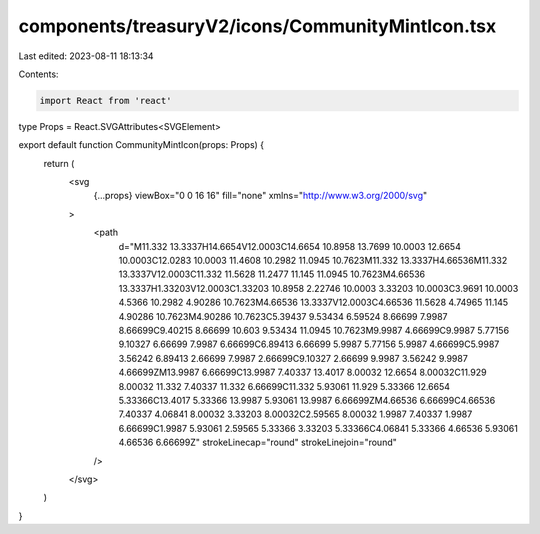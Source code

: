 components/treasuryV2/icons/CommunityMintIcon.tsx
=================================================

Last edited: 2023-08-11 18:13:34

Contents:

.. code-block:: tsx

    import React from 'react'

type Props = React.SVGAttributes<SVGElement>

export default function CommunityMintIcon(props: Props) {
  return (
    <svg
      {...props}
      viewBox="0 0 16 16"
      fill="none"
      xmlns="http://www.w3.org/2000/svg"
    >
      <path
        d="M11.332 13.3337H14.6654V12.0003C14.6654 10.8958 13.7699 10.0003 12.6654 10.0003C12.0283 10.0003 11.4608 10.2982 11.0945 10.7623M11.332 13.3337H4.66536M11.332 13.3337V12.0003C11.332 11.5628 11.2477 11.145 11.0945 10.7623M4.66536 13.3337H1.33203V12.0003C1.33203 10.8958 2.22746 10.0003 3.33203 10.0003C3.9691 10.0003 4.5366 10.2982 4.90286 10.7623M4.66536 13.3337V12.0003C4.66536 11.5628 4.74965 11.145 4.90286 10.7623M4.90286 10.7623C5.39437 9.53434 6.59524 8.66699 7.9987 8.66699C9.40215 8.66699 10.603 9.53434 11.0945 10.7623M9.9987 4.66699C9.9987 5.77156 9.10327 6.66699 7.9987 6.66699C6.89413 6.66699 5.9987 5.77156 5.9987 4.66699C5.9987 3.56242 6.89413 2.66699 7.9987 2.66699C9.10327 2.66699 9.9987 3.56242 9.9987 4.66699ZM13.9987 6.66699C13.9987 7.40337 13.4017 8.00032 12.6654 8.00032C11.929 8.00032 11.332 7.40337 11.332 6.66699C11.332 5.93061 11.929 5.33366 12.6654 5.33366C13.4017 5.33366 13.9987 5.93061 13.9987 6.66699ZM4.66536 6.66699C4.66536 7.40337 4.06841 8.00032 3.33203 8.00032C2.59565 8.00032 1.9987 7.40337 1.9987 6.66699C1.9987 5.93061 2.59565 5.33366 3.33203 5.33366C4.06841 5.33366 4.66536 5.93061 4.66536 6.66699Z"
        strokeLinecap="round"
        strokeLinejoin="round"
      />
    </svg>
  )
}


